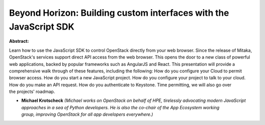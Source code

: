 Beyond Horizon: Building custom interfaces with the JavaScript SDK
~~~~~~~~~~~~~~~~~~~~~~~~~~~~~~~~~~~~~~~~~~~~~~~~~~~~~~~~~~~~~~~~~~

**Abstract:**

Learn how to use the JavaScript SDK to control OpenStack directly from your web browser. Since the release of Mitaka, OpenStack's services support direct API access from the web browser. This opens the door to a new class of powerful web applications, backed by popular frameworks such as AngularJS and React. This presentation will provide a comprehensive walk through of these features, including the following: How do you configure your Cloud to permit browser access. How do you start a new JavaScript project. How do you configure your project to talk to your cloud. How do you make an API request. How do you authenticate to Keystone. Time permitting, we will also go over the projects' roadmap.


* **Michael Krotscheck** *(Michael works on OpenStack on behalf of HPE, tirelessly advocating modern JavaScript approaches in a sea of Python developers. He is also the co-chair of the App Ecosystem working group, improving OpenStack for all app developers everywhere.)*
